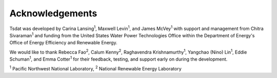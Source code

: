 .. _acknowledgements:

Acknowledgements
################

.. |PNNL| replace:: :sup:`1`
.. |NREL| replace:: :sup:`2`

Tsdat was developed by Carina Lansing\ |PNNL|, Maxwell Levin\ |PNNL|, and
James McVey\ |PNNL| with support and management from Chitra Sivaraman\ |PNNL| 
and funding from the United States Water Power Technologies Office within the Department of Energy's Office of Energy Efficiency and Renewable Energy. 

We would like to thank Rebecca Fao\ |NREL|, Calum Kenny\ |NREL|, Raghavendra 
Krishnamurthy\ |PNNL|, Yangchao (Nino) Lin\ |PNNL|, Eddie Schuman\ |PNNL|,
and Emma Cotter\ |PNNL| for their feedback, testing, and support early on 
during the development. 

|PNNL| Pacific Northwest National Laboratory,
|NREL| National Renewable Energy Laboratory

